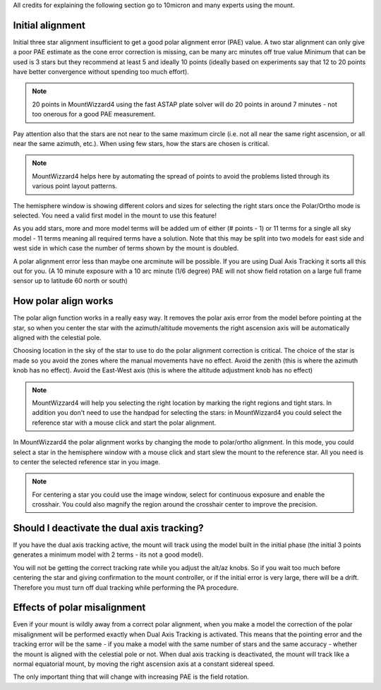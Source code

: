 All credits for explaining the following section go to 10micron and many experts
using the mount.

Initial alignment
^^^^^^^^^^^^^^^^^
Initial three star alignment insufficient to get a good polar alignment error
(PAE) value. A two star alignment can only give a poor PAE estimate as the cone
error correction is missing, can be many arc minutes off true value Minimum that
can be used is 3 stars but they recommend at least 5 and ideally 10 points
(ideally based on experiments say that 12 to 20 points have better convergence
without spending too much effort).

.. note::   20 points in MountWizzard4 using the fast ASTAP plate solver will do
            20 points in around 7 minutes - not too onerous for a good PAE
            measurement.

Pay attention also that the stars are not near to the same maximum circle (i.e.
not all near the same right ascension, or all near the same azimuth, etc.). When
using few stars, how the stars are chosen is critical.

.. note::   MountWizzard4 helps here by automating the spread of points to avoid
            the problems listed through its various point layout patterns.

.. image:: image/polar_align.png
        :align: center
        :scale: 71%

The hemisphere window is showing different colors and sizes for selecting the
right stars once the Polar/Ortho mode is selected. You need a valid first model
in the mount to use this feature!

As you add stars, more and more model terms will be added um of either
(# points - 1) or 11 terms for a single all sky model - 11 terms meaning all
required terms have a solution. Note that this may be split into two models for
east side and west side in which case the number of terms shown by the mount is
doubled.

A polar alignment error less than maybe one arcminute will be possible.
If you are using Dual Axis Tracking it sorts all this out for you. (A 10 minute
exposure with a 10 arc minute (1/6 degree) PAE will not show field rotation on a
large full frame sensor up to latitude 60 north or south)

How polar align works
^^^^^^^^^^^^^^^^^^^^^
The polar align function works in a really easy way. It removes the polar axis
error from the model before pointing at the star, so when you center the star
with the azimuth/altitude movements the right ascension axis will be
automatically aligned with the celestial pole.

Choosing location in the sky of the star to use to do the polar alignment
correction is critical. The choice of the star is made so you avoid the zones
where the manual movements have no effect. Avoid the zenith (this is where the
azimuth knob has no effect). Avoid the East-West axis (this is where the
altitude adjustment knob has no effect)

.. note::   MountWizzard4 will help you selecting the right location by marking
            the right regions and tight stars. In addition you don't need to use
            the handpad for selecting the stars: in MountWizzard4 you could
            select the reference star with a mouse click and start the polar
            alignment.

In MountWizzard4 the polar alignment works by changing the mode to polar/ortho
alignment. In this mode, you could select a star in the hemisphere window with
a mouse click and start slew the mount to the reference star. All you need is
to center the selected reference star in you image.

.. note::   For centering a star you could use the image window, select for
            continuous exposure and enable the crosshair. You could also magnify
            the region around the crosshair center to improve the precision.

Should I deactivate the dual axis tracking?
^^^^^^^^^^^^^^^^^^^^^^^^^^^^^^^^^^^^^^^^^^^
If you have the dual axis tracking active, the mount will track using the model
built in the initial phase (the initial 3 points generates a minimum model with
2 terms - its not a good model).

You will not be getting the correct tracking rate while you adjust the alt/az
knobs. So if you wait too much before centering the star and giving confirmation
to the mount controller, or if the initial error is very large, there will be a
drift. Therefore you must turn off dual tracking while performing the PA
procedure.

.. image:: image/model_disable_dat.png
    :align: center
    :scale: 71%

Effects of polar misalignment
^^^^^^^^^^^^^^^^^^^^^^^^^^^^^
Even if your mount is wildly away from a correct polar alignment, when you make
a model the correction of the polar misalignment will be performed exactly when
Dual Axis Tracking is activated. This means that the pointing error and the
tracking error will be the same - if you make a model with the same number of
stars and the same accuracy - whether the mount is aligned with the celestial
pole or not. When dual axis tracking is deactivated, the mount will track like
a normal equatorial mount, by moving the right ascension axis at a constant
sidereal speed.

The only important thing that will change with increasing PAE is the field
rotation.
